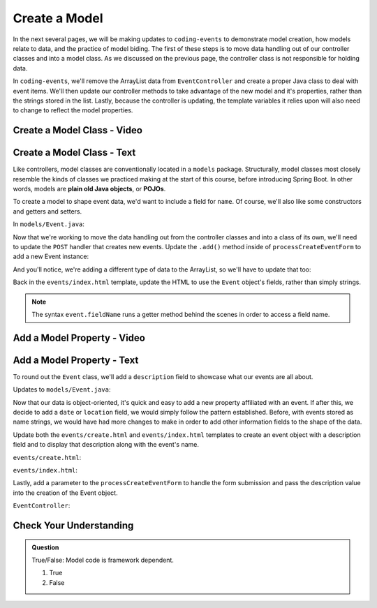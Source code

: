 Create a Model
==============

In the next several pages, we will be making updates to ``coding-events`` to demonstrate model creation,
how models relate to data, and the practice of model biding. The first of these steps is to move data 
handling out of our controller classes and into a model class. As we discussed on the previous page, the 
controller class is not responsible for holding data.

In ``coding-events``, we'll remove the ArrayList data from ``EventController`` and create a proper 
Java class to deal with event items. We'll then update our controller methods to take
advantage of the new model and it's properties, rather than the strings stored in the list.
Lastly, because the controller is updating, the template variables it relies upon will also need to
change to reflect the model properties.

Create a Model Class - Video
----------------------------

.. todo:: video showing model creation

Create a Model Class - Text
---------------------------

.. index:: ! POJO

Like controllers, model classes are conventionally located in a ``models``
package. Structurally, model classes most closely resemble the kinds of classes we practiced
making at the start of this course, before introducing Spring Boot. In other words,
models are **plain old Java objects**, or **POJOs**.

To create a model to shape event data, we'd want to include a field for ``name``.
Of course, we'll also like some constructors and getters and setters. 

In ``models/Event.java``:

.. sourcecode:: java
   :lineno-start: 6

   public class Event {

      private String name;

      public Event(String name) {
         this.name = name;
      }

      public String getName() {
         return name;
      }

      public void setName(String name) {
         this.name = name;
      }
   }


Now that we're working to move the data handling out from the controller classes and into a class of its own, 
we'll need to update the ``POST`` handler that creates new events. Update the ``.add()`` method inside of 
``processCreateEventForm`` to add a new Event instance:

.. sourcecode:: java
   :linenos: 36

   @PostMapping("create")
   public String processCreateEventForm(@RequestParam String eventName) {
      events.add(new Event(eventName));
      return "redirect:";
   }
   
And you'll notice, we're adding a different type of data to the ArrayList, so we'll have to update that too:

.. sourcecode:: java
   :linenos: 21

   private static List<Event> events = new ArrayList<>();


Back in the ``events/index.html`` template, update the HTML to use the ``Event`` object's fields, rather than 
simply strings.

.. sourcecode:: html
   :lineno-start: 15

   <td th:text="${event.name}"></td>

.. admonition:: Note

   The syntax ``event.fieldName`` runs a getter method behind the scenes in order to access a field name.

Add a Model Property - Video
----------------------------

.. todo:: video adding a property to the model class

Add a Model Property - Text
---------------------------

To round out the ``Event`` class, we'll add a ``description`` field to showcase what our events are all about.

Updates to ``models/Event.java``:

.. sourcecode:: java
   :lineno-start: 6

   public class Event {

      private String name;
      private String description;

      public Event(String name, String description) {
         this.name = name;
         this.description = description;
      }

      public String getName() {
         return name;
      }

      public void setName(String name) {
         this.name = name;
      }

      public String getDescription() {
         return description;
      }

      public void setDescription(String description) {
         this.description = description;
      }
   }

Now that our data is object-oriented, it's quick and easy to add a new property affiliated with an event. If after 
this, we decide to add a ``date`` or ``location`` field, we would simply follow the pattern established. Before, 
with events stored as name strings, we would have had more changes to make in order to add other information fields
to the shape of the data.

Update both the ``events/create.html`` and ``events/index.html`` templates to create an event object with a 
description field and to display that description along with the event's name. 


``events/create.html``:

.. sourcecode:: html
   :lineno-start: 13

   <label>
      Description
      <input type="text" name="eventDescription"  class="form-control">
   </label>


``events/index.html``:

.. sourcecode:: html
   :lineno-start: 17

   <td th:text="${event.description}"></td>

Lastly, add a parameter to the 
``processCreateEventForm`` to handle the form submission and pass the description
value into the creation of the Event object.

``EventController``:

.. sourcecode:: java
   :lineno-start: 36

   @PostMapping("create")
   public String processCreateEventForm(@RequestParam String eventName, @RequestParam String eventDescription) {
      events.add(new Event(eventName, eventDescription));
      return "redirect:";
   }


Check Your Understanding
-------------------------

.. admonition:: Question

   True/False: Model code is framework dependent.

   #. True
   #. False

.. ans: false, models are just java objects

